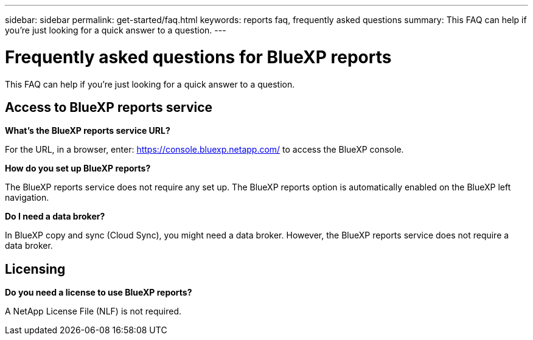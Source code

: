 ---
sidebar: sidebar
permalink: get-started/faq.html
keywords: reports faq, frequently asked questions
summary: This FAQ can help if you're just looking for a quick answer to a question.
---

= Frequently asked questions for BlueXP reports
:hardbreaks:
:icons: font
:imagesdir: ../media/

[.lead]
This FAQ can help if you're just looking for a quick answer to a question.


== Access to BlueXP reports service


*What's the BlueXP reports service URL?*


For the URL, in a browser, enter: https://console.bluexp.netapp.com/[https://console.bluexp.netapp.com/^] to access the BlueXP console. 

*How do you set up BlueXP reports?*

The BlueXP reports service does not require any set up. The BlueXP reports option is automatically enabled on the BlueXP left navigation. 

*Do I need a data broker?*

In BlueXP copy and sync (Cloud Sync), you might need a data broker. However, the BlueXP reports service does not require a data broker. 


== Licensing

*Do you need a license to use BlueXP reports?*

A NetApp License File (NLF) is not required.

